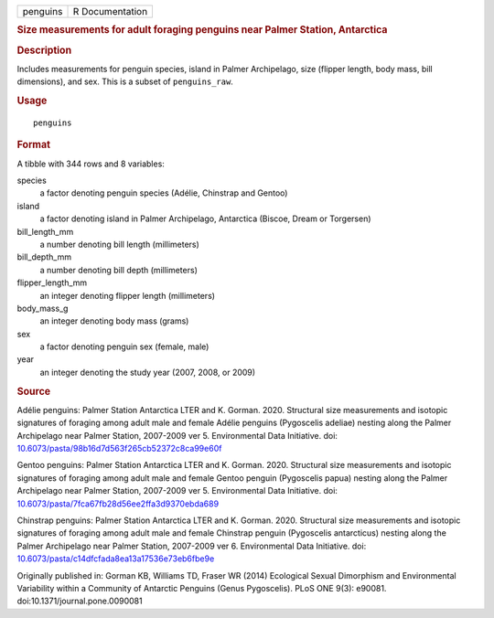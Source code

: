 .. container::

   .. container::

      ======== ===============
      penguins R Documentation
      ======== ===============

      .. rubric:: Size measurements for adult foraging penguins near
         Palmer Station, Antarctica
         :name: size-measurements-for-adult-foraging-penguins-near-palmer-station-antarctica

      .. rubric:: Description
         :name: description

      Includes measurements for penguin species, island in Palmer
      Archipelago, size (flipper length, body mass, bill dimensions),
      and sex. This is a subset of ``penguins_raw``.

      .. rubric:: Usage
         :name: usage

      ::

         penguins

      .. rubric:: Format
         :name: format

      A tibble with 344 rows and 8 variables:

      species
         a factor denoting penguin species (Adélie, Chinstrap and
         Gentoo)

      island
         a factor denoting island in Palmer Archipelago, Antarctica
         (Biscoe, Dream or Torgersen)

      bill_length_mm
         a number denoting bill length (millimeters)

      bill_depth_mm
         a number denoting bill depth (millimeters)

      flipper_length_mm
         an integer denoting flipper length (millimeters)

      body_mass_g
         an integer denoting body mass (grams)

      sex
         a factor denoting penguin sex (female, male)

      year
         an integer denoting the study year (2007, 2008, or 2009)

      .. rubric:: Source
         :name: source

      Adélie penguins: Palmer Station Antarctica LTER and K. Gorman.
      2020. Structural size measurements and isotopic signatures of
      foraging among adult male and female Adélie penguins (Pygoscelis
      adeliae) nesting along the Palmer Archipelago near Palmer Station,
      2007-2009 ver 5. Environmental Data Initiative. doi:
      `10.6073/pasta/98b16d7d563f265cb52372c8ca99e60f <https://doi.org/10.6073/pasta/98b16d7d563f265cb52372c8ca99e60f>`__

      Gentoo penguins: Palmer Station Antarctica LTER and K. Gorman.
      2020. Structural size measurements and isotopic signatures of
      foraging among adult male and female Gentoo penguin (Pygoscelis
      papua) nesting along the Palmer Archipelago near Palmer Station,
      2007-2009 ver 5. Environmental Data Initiative. doi:
      `10.6073/pasta/7fca67fb28d56ee2ffa3d9370ebda689 <https://doi.org/10.6073/pasta/7fca67fb28d56ee2ffa3d9370ebda689>`__

      Chinstrap penguins: Palmer Station Antarctica LTER and K. Gorman.
      2020. Structural size measurements and isotopic signatures of
      foraging among adult male and female Chinstrap penguin (Pygoscelis
      antarcticus) nesting along the Palmer Archipelago near Palmer
      Station, 2007-2009 ver 6. Environmental Data Initiative. doi:
      `10.6073/pasta/c14dfcfada8ea13a17536e73eb6fbe9e <https://doi.org/10.6073/pasta/c14dfcfada8ea13a17536e73eb6fbe9e>`__

      Originally published in: Gorman KB, Williams TD, Fraser WR (2014)
      Ecological Sexual Dimorphism and Environmental Variability within
      a Community of Antarctic Penguins (Genus Pygoscelis). PLoS ONE
      9(3): e90081. doi:10.1371/journal.pone.0090081
